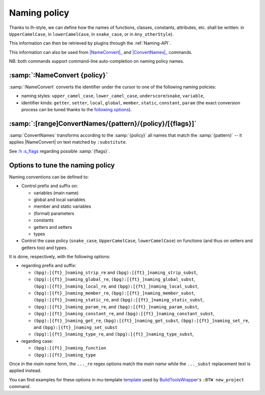 .. _NamingPolicy:

Naming policy
=============

Thanks to lh-style, we can define how the names of functions, classes, constants, attributes, etc. shall be written: in
``UpperCamelCase``, in ``lowerCamelCase``, in ``snake_case``, or in ``Any_otherStyle``).

This information can then be retrieved by plugins through the :ref:`Naming-API`.

This information can also be used from |NameConvert|_ and |ConvertNames|_ commands.

NB: both commands support command-line auto-completion on naming policy names.


.. |NameConvert| replace:: :samp:`:NameConvert`
.. _NameConvert:

:samp:`:NameConvert {policy}`
-----------------------------

:samp:`:NameConvert` converts the identifier under the cursor to one of the following naming policies:


* naming styles: ``upper_camel_case``, ``lower_camel_case``, ``underscore``/``snake``, ``variable``,
* identifier kinds: ``getter``, ``setter``, ``local``, ``global``, ``member``, ``static``, ``constant``, ``param`` (the exact conversion process can be tuned thanks to the `following options <#options-to-tune-the-naming-policy>`_).

.. |ConvertNames| replace:: :samp:`:ConvertNames`
.. _ConvertNames:

:samp:`:[range]ConvertNames/{pattern}/{policy}/[{flags}]`
---------------------------------------------------------

:samp:`ConvertNames` transforms according to the :samp:`{policy}` all names that match the :samp:`{pattern}` -- it
applies |NameConvert| on text matched by ``:substitute``.

See `:h :s_flags <http://vimhelp.appspot.com/change.txt.html#%3as_flags>`_ regarding possible :samp:`{flags}`.

Options to tune the naming policy
---------------------------------

Naming conventions can be defined to:


* Control prefix and suffix on:

  * variables (main name)
  * global and local variables
  * member and static variables
  * (formal) parameters
  * constants
  * getters and setters
  * types

* Control the case policy (``snake_case``, ``UpperCamelCase``, ``lowerCamelCase``) on functions (and thus on setters and
  getters too) and types.

It is done, respectively, with the following options:


* regarding prefix and suffix:

  * ``(bpg):[{ft}_]naming_strip_re`` and ``(bpg):[{ft}_]naming_strip_subst``,
  * ``(bpg):[{ft}_]naming_global_re``, ``(bpg):[{ft}_]naming_global_subst``, ``(bpg):[{ft}_]naming_local_re``, and ``(bpg):[{ft}_]naming_local_subst``,
  * ``(bpg):[{ft}_]naming_member_re``, ``(bpg):[{ft}_]naming_member_subst``, ``(bpg):[{ft}_]naming_static_re``, and ``(bpg):[{ft}_]naming_static_subst``,
  * ``(bpg):[{ft}_]naming_param_re``, and ``(bpg):[{ft}_]naming_param_subst``,
  * ``(bpg):[{ft}_]naming_constant_re``, and ``(bpg):[{ft}_]naming_constant_subst``,
  * ``(bpg):[{ft}_]naming_get_re``, ``(bpg):[{ft}_]naming_get_subst``, ``(bpg):[{ft}_]naming_set_re``, and ``(bpg):[{ft}_]naming_set_subst``
  * ``(bpg):[{ft}_]naming_type_re``, and ``(bpg):[{ft}_]naming_type_subst``,

* regarding case:

  * ``(bpg):[{ft}_]naming_function``
  * ``(bpg):[{ft}_]naming_type``

Once in the *main name* form, the ``..._re`` regex options match the *main name* while the ``..._subst`` replacement text is applied instead.

You can find examples for these options in mu-template
`template <http://github.com/LucHermitte/mu-template/blob/master/after/template/vim/internals/vim-rc-local-cpp-style.template>`_
used by `BuildToolsWrapper <http://github.com/LucHermitte/BuildToolsWrapper>`_'s ``:BTW new_project`` command.
